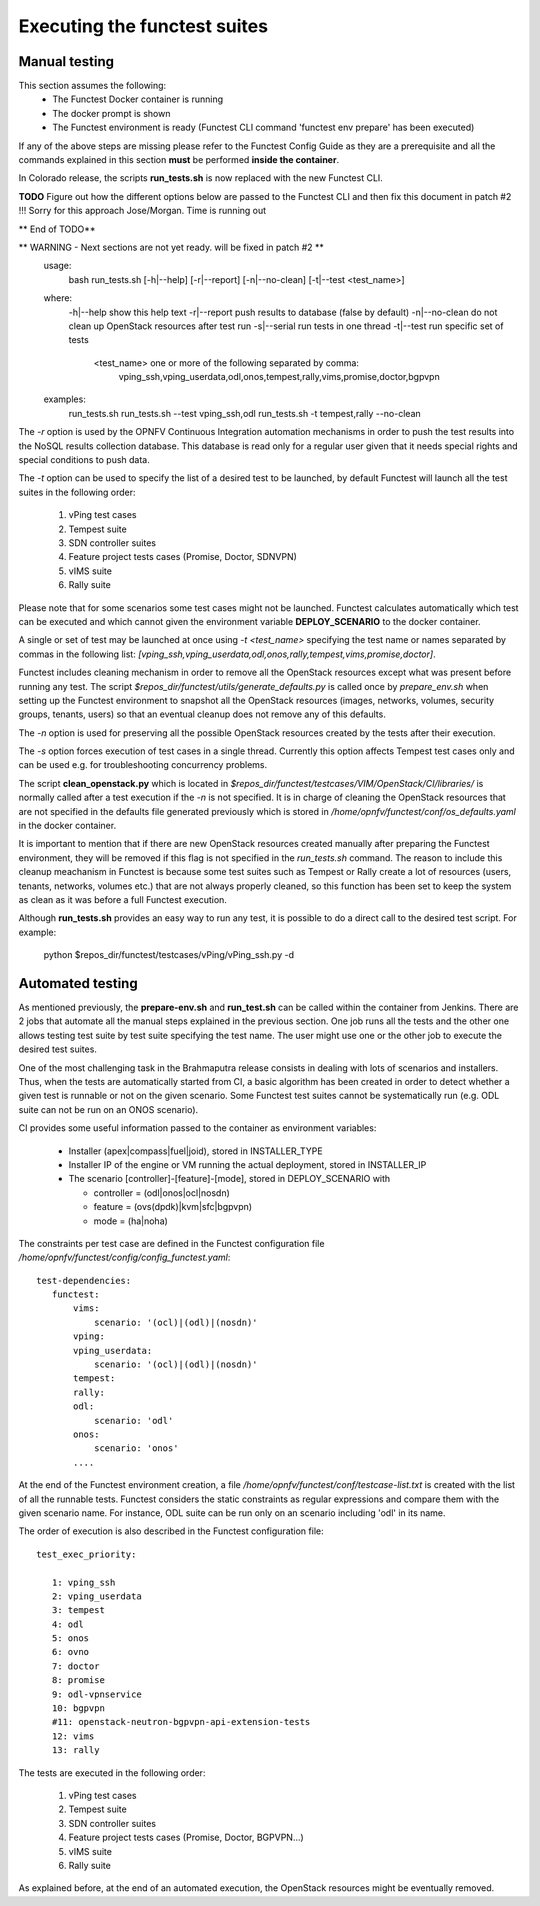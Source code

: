 .. This work is licensed under a Creative Commons Attribution 4.0 International License.
.. http://creativecommons.org/licenses/by/4.0

Executing the functest suites
=============================

Manual testing
--------------

This section assumes the following:
 * The Functest Docker container is running
 * The docker prompt is shown
 * The Functest environment is ready (Functest CLI command 'functest env prepare'
   has been executed)

If any of the above steps are missing please refer to the Functest Config Guide
as they are a prerequisite and all the commands explained in this section **must** be
performed **inside the container**.

In Colorado release, the scripts **run_tests.sh** is now replaced with the new 
Functest CLI. 

**TODO** Figure out how the different options below are passed to the 
Functest CLI and then fix this document in patch #2 !!! Sorry for this approach 
Jose/Morgan. Time is running out

** End of TODO**

** WARNING - Next sections are not yet ready. will be fixed in patch #2 **
    usage:
        bash run_tests.sh [-h|--help] [-r|--report] [-n|--no-clean] [-t|--test <test_name>]

    where:
        -h|--help         show this help text
        -r|--report       push results to database (false by default)
        -n|--no-clean     do not clean up OpenStack resources after test run
        -s|--serial       run tests in one thread
        -t|--test         run specific set of tests
          <test_name>     one or more of the following separated by comma:
                             vping_ssh,vping_userdata,odl,onos,tempest,rally,vims,promise,doctor,bgpvpn

    examples:
        run_tests.sh
        run_tests.sh --test vping_ssh,odl
        run_tests.sh -t tempest,rally --no-clean

The *-r* option is used by the OPNFV Continuous Integration automation mechanisms
in order to push the test results into the NoSQL results collection database.
This database is read only for a regular user given that it needs special rights
and special conditions to push data.

The *-t* option can be used to specify the list of a desired test to be launched,
by default Functest will launch all the test suites in the following order:

  1) vPing test cases
  2) Tempest suite
  3) SDN controller suites
  4) Feature project tests cases (Promise, Doctor, SDNVPN)
  5) vIMS suite
  6) Rally suite

Please note that for some scenarios some test cases might not be launched.
Functest calculates automatically which test can be executed and which cannot given
the environment variable **DEPLOY_SCENARIO** to the docker container.

A single or set of test may be launched at once using *-t <test_name>* specifying
the test name or names separated by commas in the following list:
*[vping_ssh,vping_userdata,odl,onos,rally,tempest,vims,promise,doctor]*.

Functest includes cleaning mechanism in order to remove
all the OpenStack resources except what was present before running any test. The script
*$repos_dir/functest/utils/generate_defaults.py*
is called once by *prepare_env.sh* when setting up the Functest environment
to snapshot all the OpenStack resources (images, networks, volumes, security groups,
tenants, users) so that an eventual cleanup does not remove any of this defaults.

The *-n* option is used for preserving all the possible OpenStack resources created
by the tests after their execution.

The *-s* option forces execution of test cases in a single thread. Currently this
option affects Tempest test cases only and can be used e.g. for troubleshooting
concurrency problems.

The script **clean_openstack.py** which is located in
*$repos_dir/functest/testcases/VIM/OpenStack/CI/libraries/*
is normally called after a test execution if the *-n* is not specified. It
is in charge of cleaning the OpenStack resources that are not specified
in the defaults file generated previously which is stored in
*/home/opnfv/functest/conf/os_defaults.yaml* in the docker
container.

It is important to mention that if there are new OpenStack resources created
manually after preparing the Functest environment, they will be removed if this
flag is not specified in the *run_tests.sh* command.
The reason to include this cleanup meachanism in Functest is because some
test suites such as Tempest or Rally create a lot of resources (users,
tenants, networks, volumes etc.) that are not always properly cleaned, so this
function has been set to keep the system as clean as it was before a
full Functest execution.

Although **run_tests.sh** provides an easy way to run any test, it is possible to
do a direct call to the desired test script. For example:

    python $repos_dir/functest/testcases/vPing/vPing_ssh.py -d

Automated testing
-----------------

As mentioned previously, the **prepare-env.sh** and **run_test.sh** can be called within
the container from Jenkins. There are 2 jobs that automate all the manual steps
explained in the previous section. One job runs all the tests and the other one allows testing
test suite by test suite specifying the test name. The user might use one or
the other job to execute the desired test suites.

One of the most challenging task in the Brahmaputra release consists
in dealing with lots of scenarios and installers. Thus, when the tests are
automatically started from CI, a basic algorithm has been created in order to
detect whether a given test is runnable or not on the given scenario.
Some Functest test suites cannot be systematically run (e.g. ODL suite can not
be run on an ONOS scenario).

CI provides some useful information passed to the container as environment
variables:

 * Installer (apex|compass|fuel|joid), stored in INSTALLER_TYPE
 * Installer IP of the engine or VM running the actual deployment, stored in INSTALLER_IP
 * The scenario [controller]-[feature]-[mode], stored in DEPLOY_SCENARIO with

   * controller = (odl|onos|ocl|nosdn)
   * feature = (ovs(dpdk)|kvm|sfc|bgpvpn)
   * mode = (ha|noha)

The constraints per test case are defined in the Functest configuration file
*/home/opnfv/functest/config/config_functest.yaml*::

 test-dependencies:
    functest:
        vims:
            scenario: '(ocl)|(odl)|(nosdn)'
        vping:
        vping_userdata:
            scenario: '(ocl)|(odl)|(nosdn)'
        tempest:
        rally:
        odl:
            scenario: 'odl'
        onos:
            scenario: 'onos'
        ....

At the end of the Functest environment creation, a file
*/home/opnfv/functest/conf/testcase-list.txt* is created with the list of
all the runnable tests.
Functest considers the static constraints as regular expressions and compare them
with the given scenario name.
For instance, ODL suite can be run only on an scenario including 'odl' in its name.

The order of execution is also described in the Functest configuration file::

 test_exec_priority:

    1: vping_ssh
    2: vping_userdata
    3: tempest
    4: odl
    5: onos
    6: ovno
    7: doctor
    8: promise
    9: odl-vpnservice
    10: bgpvpn
    #11: openstack-neutron-bgpvpn-api-extension-tests
    12: vims
    13: rally

The tests are executed in the following order:

  1) vPing test cases
  2) Tempest suite
  3) SDN controller suites
  4) Feature project tests cases (Promise, Doctor, BGPVPN...)
  5) vIMS suite
  6) Rally suite

As explained before, at the end of an automated execution, the OpenStack resources
might be eventually removed.
